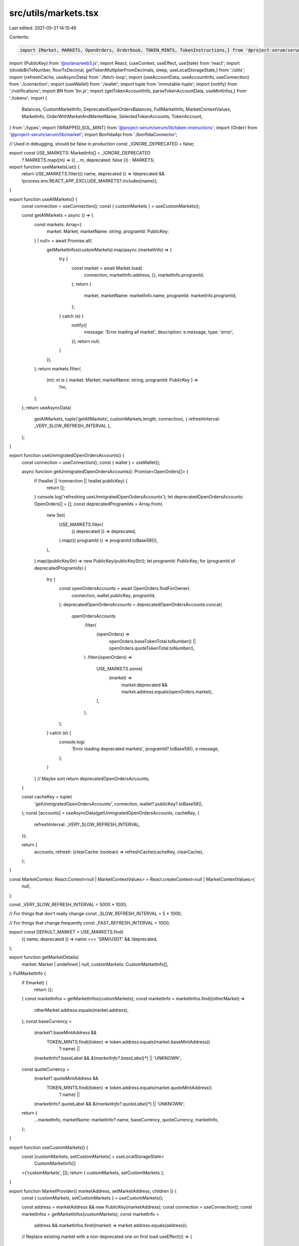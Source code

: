 src/utils/markets.tsx
=====================

Last edited: 2021-05-21 14:15:46

Contents:

.. code-block:: tsx

    import {Market, MARKETS, OpenOrders, Orderbook, TOKEN_MINTS, TokenInstructions,} from '@project-serum/serum';
import {PublicKey} from '@solana/web3.js';
import React, {useContext, useEffect, useState} from 'react';
import {divideBnToNumber, floorToDecimal, getTokenMultiplierFromDecimals, sleep, useLocalStorageState,} from './utils';
import {refreshCache, useAsyncData} from './fetch-loop';
import {useAccountData, useAccountInfo, useConnection} from './connection';
import {useWallet} from './wallet';
import tuple from 'immutable-tuple';
import {notify} from './notifications';
import BN from 'bn.js';
import {getTokenAccountInfo, parseTokenAccountData, useMintInfos,} from './tokens';
import {
  Balances,
  CustomMarketInfo,
  DeprecatedOpenOrdersBalances,
  FullMarketInfo,
  MarketContextValues,
  MarketInfo,
  OrderWithMarketAndMarketName,
  SelectedTokenAccounts,
  TokenAccount,
} from './types';
import {WRAPPED_SOL_MINT} from '@project-serum/serum/lib/token-instructions';
import {Order} from '@project-serum/serum/lib/market';
import BonfidaApi from './bonfidaConnector';

// Used in debugging, should be false in production
const _IGNORE_DEPRECATED = false;

export const USE_MARKETS: MarketInfo[] = _IGNORE_DEPRECATED
  ? MARKETS.map((m) => ({ ...m, deprecated: false }))
  : MARKETS;

export function useMarketsList() {
  return USE_MARKETS.filter(({ name, deprecated }) => !deprecated && !process.env.REACT_APP_EXCLUDE_MARKETS?.includes(name));
}

export function useAllMarkets() {
  const connection = useConnection();
  const { customMarkets } = useCustomMarkets();

  const getAllMarkets = async () => {
    const markets: Array<{
      market: Market;
      marketName: string;
      programId: PublicKey;
    } | null> = await Promise.all(
      getMarketInfos(customMarkets).map(async (marketInfo) => {
        try {
          const market = await Market.load(
            connection,
            marketInfo.address,
            {},
            marketInfo.programId,
          );
          return {
            market,
            marketName: marketInfo.name,
            programId: marketInfo.programId,
          };
        } catch (e) {
          notify({
            message: 'Error loading all market',
            description: e.message,
            type: 'error',
          });
          return null;
        }
      }),
    );
    return markets.filter(
      (m): m is { market: Market; marketName: string; programId: PublicKey } =>
        !!m,
    );
  };
  return useAsyncData(
    getAllMarkets,
    tuple('getAllMarkets', customMarkets.length, connection),
    { refreshInterval: _VERY_SLOW_REFRESH_INTERVAL },
  );
}

export function useUnmigratedOpenOrdersAccounts() {
  const connection = useConnection();
  const { wallet } = useWallet();

  async function getUnmigratedOpenOrdersAccounts(): Promise<OpenOrders[]> {
    if (!wallet || !connection || !wallet.publicKey) {
      return [];
    }
    console.log('refreshing useUnmigratedOpenOrdersAccounts');
    let deprecatedOpenOrdersAccounts: OpenOrders[] = [];
    const deprecatedProgramIds = Array.from(
      new Set(
        USE_MARKETS.filter(
          ({ deprecated }) => deprecated,
        ).map(({ programId }) => programId.toBase58()),
      ),
    ).map((publicKeyStr) => new PublicKey(publicKeyStr));
    let programId: PublicKey;
    for (programId of deprecatedProgramIds) {
      try {
        const openOrdersAccounts = await OpenOrders.findForOwner(
          connection,
          wallet.publicKey,
          programId,
        );
        deprecatedOpenOrdersAccounts = deprecatedOpenOrdersAccounts.concat(
          openOrdersAccounts
            .filter(
              (openOrders) =>
                openOrders.baseTokenTotal.toNumber() ||
                openOrders.quoteTokenTotal.toNumber(),
            )
            .filter((openOrders) =>
              USE_MARKETS.some(
                (market) =>
                  market.deprecated && market.address.equals(openOrders.market),
              ),
            ),
        );
      } catch (e) {
        console.log(
          'Error loading deprecated markets',
          programId?.toBase58(),
          e.message,
        );
      }
    }
    // Maybe sort
    return deprecatedOpenOrdersAccounts;
  }

  const cacheKey = tuple(
    'getUnmigratedOpenOrdersAccounts',
    connection,
    wallet?.publicKey?.toBase58(),
  );
  const [accounts] = useAsyncData(getUnmigratedOpenOrdersAccounts, cacheKey, {
    refreshInterval: _VERY_SLOW_REFRESH_INTERVAL,
  });

  return {
    accounts,
    refresh: (clearCache: boolean) => refreshCache(cacheKey, clearCache),
  };
}

const MarketContext: React.Context<null | MarketContextValues> = React.createContext<null | MarketContextValues>(
  null,
);

const _VERY_SLOW_REFRESH_INTERVAL = 5000 * 1000;

// For things that don't really change
const _SLOW_REFRESH_INTERVAL = 5 * 1000;

// For things that change frequently
const _FAST_REFRESH_INTERVAL = 1000;

export const DEFAULT_MARKET = USE_MARKETS.find(
  ({ name, deprecated }) => name === 'SRM/USDT' && !deprecated,
);

export function getMarketDetails(
  market: Market | undefined | null,
  customMarkets: CustomMarketInfo[],
): FullMarketInfo {
  if (!market) {
    return {};
  }
  const marketInfos = getMarketInfos(customMarkets);
  const marketInfo = marketInfos.find((otherMarket) =>
    otherMarket.address.equals(market.address),
  );
  const baseCurrency =
    (market?.baseMintAddress &&
      TOKEN_MINTS.find((token) => token.address.equals(market.baseMintAddress))
        ?.name) ||
    (marketInfo?.baseLabel && `${marketInfo?.baseLabel}*`) ||
    'UNKNOWN';
  const quoteCurrency =
    (market?.quoteMintAddress &&
      TOKEN_MINTS.find((token) => token.address.equals(market.quoteMintAddress))
        ?.name) ||
    (marketInfo?.quoteLabel && `${marketInfo?.quoteLabel}*`) ||
    'UNKNOWN';

  return {
    ...marketInfo,
    marketName: marketInfo?.name,
    baseCurrency,
    quoteCurrency,
    marketInfo,
  };
}

export function useCustomMarkets() {
  const [customMarkets, setCustomMarkets] = useLocalStorageState<
    CustomMarketInfo[]
  >('customMarkets', []);
  return { customMarkets, setCustomMarkets };
}

export function MarketProvider({ marketAddress, setMarketAddress, children }) {
  const { customMarkets, setCustomMarkets } = useCustomMarkets();

  const address = marketAddress && new PublicKey(marketAddress);
  const connection = useConnection();
  const marketInfos = getMarketInfos(customMarkets);
  const marketInfo =
    address && marketInfos.find((market) => market.address.equals(address));

  // Replace existing market with a non-deprecated one on first load
  useEffect(() => {
    if (marketInfo && marketInfo.deprecated) {
      console.log('Switching markets from deprecated', marketInfo);
      if (DEFAULT_MARKET) {
        setMarketAddress(DEFAULT_MARKET.address.toBase58());
      }
    }
    // eslint-disable-next-line react-hooks/exhaustive-deps
  }, []);

  const [market, setMarket] = useState<Market | null>();
  useEffect(() => {
    if (
      market &&
      marketInfo &&
      // @ts-ignore
      market._decoded.ownAddress?.equals(marketInfo?.address)
    ) {
      return;
    }
    setMarket(null);
    if (!marketInfo || !marketInfo.address) {
      notify({
        message: 'Error loading market',
        description: 'Please select a market from the dropdown',
        type: 'error',
      });
      return;
    }
    Market.load(connection, marketInfo.address, {}, marketInfo.programId)
      .then(setMarket)
      .catch((e) =>
        notify({
          message: 'Error loading market',
          description: e.message,
          type: 'error',
        }),
      );
    // eslint-disable-next-line
  }, [connection, marketInfo]);

  return (
    <MarketContext.Provider
      value={{
        market,
        ...getMarketDetails(market, customMarkets),
        setMarketAddress,
        customMarkets,
        setCustomMarkets,
      }}
    >
      {children}
    </MarketContext.Provider>
  );
}

export function getTradePageUrl(marketAddress?: string) {
  if (!marketAddress) {
    const saved = localStorage.getItem('marketAddress');
    if (saved) {
      marketAddress = JSON.parse(saved);
    }
    marketAddress = marketAddress || DEFAULT_MARKET?.address.toBase58() || '';
  }
  return `/market/${marketAddress}`;
}

export function useSelectedTokenAccounts(): [
  SelectedTokenAccounts,
  (newSelectedTokenAccounts: SelectedTokenAccounts) => void,
] {
  const [
    selectedTokenAccounts,
    setSelectedTokenAccounts,
  ] = useLocalStorageState<SelectedTokenAccounts>('selectedTokenAccounts', {});
  return [selectedTokenAccounts, setSelectedTokenAccounts];
}

export function useMarket() {
  const context = useContext(MarketContext);
  if (!context) {
    throw new Error('Missing market context');
  }
  return context;
}

export function useMarkPrice() {
  const [markPrice, setMarkPrice] = useState<null | number>(null);

  const [orderbook] = useOrderbook();
  const trades = useTrades();

  useEffect(() => {
    let bb = orderbook?.bids?.length > 0 && Number(orderbook.bids[0][0]);
    let ba = orderbook?.asks?.length > 0 && Number(orderbook.asks[0][0]);
    let last = trades && trades.length > 0 && trades[0].price;

    let markPrice =
      bb && ba
        ? last
          ? [bb, ba, last].sort((a, b) => a - b)[1]
          : (bb + ba) / 2
        : null;

    setMarkPrice(markPrice);
  }, [orderbook, trades]);

  return markPrice;
}

export function _useUnfilteredTrades(limit = 10000) {
  const { market } = useMarket();
  const connection = useConnection();
  async function getUnfilteredTrades(): Promise<any[] | null> {
    if (!market || !connection) {
      return null;
    }
    return await market.loadFills(connection, limit);
  }
  const [trades] = useAsyncData(
    getUnfilteredTrades,
    tuple('getUnfilteredTrades', market, connection),
    { refreshInterval: _SLOW_REFRESH_INTERVAL },
  );
  return trades;
  // NOTE: For now, websocket is too expensive since the event queue is large
  // and updates very frequently

  // let data = useAccountData(market && market._decoded.eventQueue);
  // if (!data) {
  //   return null;
  // }
  // const events = decodeEventQueue(data, limit);
  // return events
  //   .filter((event) => event.eventFlags.fill && event.nativeQuantityPaid.gtn(0))
  //   .map(market.parseFillEvent.bind(market));
}

export function useBonfidaTrades() {
  const { market } = useMarket();
  const marketAddress = market?.address.toBase58();

  async function getBonfidaTrades() {
    if (!marketAddress) {
      return null;
    }
    return await BonfidaApi.getRecentTrades(marketAddress);
  }

  return useAsyncData(
    getBonfidaTrades,
    tuple('getBonfidaTrades', marketAddress),
    { refreshInterval: _SLOW_REFRESH_INTERVAL },
    false,
  );
}

export function useOrderbookAccounts() {
  const { market } = useMarket();
  // @ts-ignore
  let bidData = useAccountData(market && market._decoded.bids);
  // @ts-ignore
  let askData = useAccountData(market && market._decoded.asks);
  return {
    bidOrderbook: market && bidData ? Orderbook.decode(market, bidData) : null,
    askOrderbook: market && askData ? Orderbook.decode(market, askData) : null,
  };
}

export function useOrderbook(
  depth = 20,
): [{ bids: number[][]; asks: number[][] }, boolean] {
  const { bidOrderbook, askOrderbook } = useOrderbookAccounts();
  const { market } = useMarket();
  const bids =
    !bidOrderbook || !market
      ? []
      : bidOrderbook.getL2(depth).map(([price, size]) => [price, size]);
  const asks =
    !askOrderbook || !market
      ? []
      : askOrderbook.getL2(depth).map(([price, size]) => [price, size]);
  return [{ bids, asks }, !!bids || !!asks];
}

// Want the balances table to be fast-updating, dont want open orders to flicker
// TODO: Update to use websocket
export function useOpenOrdersAccounts(fast = false) {
  const { market } = useMarket();
  const { connected, wallet } = useWallet();
  const connection = useConnection();
  async function getOpenOrdersAccounts() {
    if (!connected || !wallet) {
      return null;
    }
    if (!market) {
      return null;
    }
    return await market.findOpenOrdersAccountsForOwner(
      connection,
      wallet.publicKey,
    );
  }
  return useAsyncData<OpenOrders[] | null>(
    getOpenOrdersAccounts,
    tuple('getOpenOrdersAccounts', wallet, market, connected),
    { refreshInterval: fast ? _FAST_REFRESH_INTERVAL : _SLOW_REFRESH_INTERVAL },
  );
}

export function useSelectedOpenOrdersAccount(fast = false) {
  const [accounts] = useOpenOrdersAccounts(fast);
  if (!accounts) {
    return null;
  }
  return accounts[0];
}

export function useTokenAccounts(): [
  TokenAccount[] | null | undefined,
  boolean,
] {
  const { connected, wallet } = useWallet();
  const connection = useConnection();
  async function getTokenAccounts() {
    if (!connected || !wallet) {
      return null;
    }
    return await getTokenAccountInfo(connection, wallet.publicKey);
  }
  return useAsyncData(
    getTokenAccounts,
    tuple('getTokenAccounts', wallet, connected),
    { refreshInterval: _SLOW_REFRESH_INTERVAL },
  );
}

export function getSelectedTokenAccountForMint(
  accounts: TokenAccount[] | undefined | null,
  mint: PublicKey | undefined,
  selectedPubKey?: string | PublicKey | null,
) {
  if (!accounts || !mint) {
    return null;
  }
  const filtered = accounts.filter(
    ({ effectiveMint, pubkey }) =>
      mint.equals(effectiveMint) &&
      (!selectedPubKey ||
        (typeof selectedPubKey === 'string'
          ? selectedPubKey
          : selectedPubKey.toBase58()) === pubkey.toBase58()),
  );
  return filtered && filtered[0];
}

export function useSelectedQuoteCurrencyAccount() {
  const [accounts] = useTokenAccounts();
  const { market } = useMarket();
  const [selectedTokenAccounts] = useSelectedTokenAccounts();
  const mintAddress = market?.quoteMintAddress;
  return getSelectedTokenAccountForMint(
    accounts,
    mintAddress,
    mintAddress && selectedTokenAccounts[mintAddress.toBase58()],
  );
}

export function useSelectedBaseCurrencyAccount() {
  const [accounts] = useTokenAccounts();
  const { market } = useMarket();
  const [selectedTokenAccounts] = useSelectedTokenAccounts();
  const mintAddress = market?.baseMintAddress;
  return getSelectedTokenAccountForMint(
    accounts,
    mintAddress,
    mintAddress && selectedTokenAccounts[mintAddress.toBase58()],
  );
}

// TODO: Update to use websocket
export function useSelectedQuoteCurrencyBalances() {
  const quoteCurrencyAccount = useSelectedQuoteCurrencyAccount();
  const { market } = useMarket();
  const [accountInfo, loaded] = useAccountInfo(quoteCurrencyAccount?.pubkey);
  if (!market || !quoteCurrencyAccount || !loaded || !accountInfo) {
    return null;
  }
  if (market.quoteMintAddress.equals(TokenInstructions.WRAPPED_SOL_MINT)) {
    return accountInfo?.lamports / 1e9 ?? 0;
  }
  return market.quoteSplSizeToNumber(
    new BN(accountInfo.data.slice(64, 72), 10, 'le'),
  );
}

// TODO: Update to use websocket
export function useSelectedBaseCurrencyBalances() {
  const baseCurrencyAccount = useSelectedBaseCurrencyAccount();
  const { market } = useMarket();
  const [accountInfo, loaded] = useAccountInfo(baseCurrencyAccount?.pubkey);
  if (!market || !baseCurrencyAccount || !loaded || !accountInfo) {
    return null;
  }
  if (market.baseMintAddress.equals(TokenInstructions.WRAPPED_SOL_MINT)) {
    return accountInfo?.lamports / 1e9 ?? 0;
  }
  return market.baseSplSizeToNumber(
    new BN(accountInfo.data.slice(64, 72), 10, 'le'),
  );
}

export function useOpenOrders() {
  const { market, marketName } = useMarket();
  const openOrdersAccount = useSelectedOpenOrdersAccount();
  const { bidOrderbook, askOrderbook } = useOrderbookAccounts();
  if (!market || !openOrdersAccount || !bidOrderbook || !askOrderbook) {
    return null;
  }
  return market
    .filterForOpenOrders(bidOrderbook, askOrderbook, [openOrdersAccount])
    .map((order) => ({ ...order, marketName, market }));
}

export function useTrades(limit = 100) {
  const trades = _useUnfilteredTrades(limit);
  if (!trades) {
    return null;
  }
  // Until partial fills are each given their own fill, use maker fills
  return trades
    .filter(({ eventFlags }) => eventFlags.maker)
    .map((trade) => ({
      ...trade,
      side: trade.side === 'buy' ? 'sell' : 'buy',
    }));
}

export function useLocallyStoredFeeDiscountKey(): {
  storedFeeDiscountKey: PublicKey | undefined;
  setStoredFeeDiscountKey: (key: string) => void;
} {
  const [
    storedFeeDiscountKey,
    setStoredFeeDiscountKey,
  ] = useLocalStorageState<string>(`feeDiscountKey`, undefined);
  return {
    storedFeeDiscountKey: storedFeeDiscountKey
      ? new PublicKey(storedFeeDiscountKey)
      : undefined,
    setStoredFeeDiscountKey,
  };
}

export function useFeeDiscountKeys(): [
  (
    | {
        pubkey: PublicKey;
        feeTier: number;
        balance: number;
        mint: PublicKey;
      }[]
    | null
    | undefined
  ),
  boolean,
] {
  const { market } = useMarket();
  const { connected, wallet } = useWallet();
  const connection = useConnection();
  const { setStoredFeeDiscountKey } = useLocallyStoredFeeDiscountKey();
  let getFeeDiscountKeys = async () => {
    if (!connected || !wallet) {
      return null;
    }
    if (!market) {
      return null;
    }
    const feeDiscountKey = await market.findFeeDiscountKeys(
      connection,
      wallet.publicKey,
    );
    if (feeDiscountKey) {
      setStoredFeeDiscountKey(feeDiscountKey[0].pubkey.toBase58());
    }
    return feeDiscountKey;
  };
  return useAsyncData(
    getFeeDiscountKeys,
    tuple('getFeeDiscountKeys', wallet, market, connected),
    { refreshInterval: _SLOW_REFRESH_INTERVAL },
  );
}

export function useFills(limit = 100) {
  const { marketName } = useMarket();
  const fills = _useUnfilteredTrades(limit);
  const [openOrdersAccounts] = useOpenOrdersAccounts();
  if (!openOrdersAccounts || openOrdersAccounts.length === 0) {
    return null;
  }
  if (!fills) {
    return null;
  }
  return fills
    .filter((fill) =>
      openOrdersAccounts.some((openOrdersAccount) =>
        fill.openOrders.equals(openOrdersAccount.publicKey),
      ),
    )
    .map((fill) => ({ ...fill, marketName }));
}

export function useAllOpenOrdersAccounts() {
  const { wallet, connected } = useWallet();
  const connection = useConnection();
  const marketInfos = useMarketInfos();
  const programIds = [
    ...new Set(marketInfos.map((info) => info.programId.toBase58())),
  ].map((stringProgramId) => new PublicKey(stringProgramId));

  const getAllOpenOrdersAccounts = async () => {
    if (!connected || !wallet) {
      return [];
    }
    return (
      await Promise.all(
        programIds.map((programId) =>
          OpenOrders.findForOwner(connection, wallet.publicKey, programId),
        ),
      )
    ).flat();
  };
  return useAsyncData(
    getAllOpenOrdersAccounts,
    tuple(
      'getAllOpenOrdersAccounts',
      connection,
      connected,
      wallet?.publicKey?.toBase58(),
      marketInfos.length,
      (programIds || []).length,
    ),
    { refreshInterval: _SLOW_REFRESH_INTERVAL },
  );
}

export function useAllOpenOrdersBalances() {
  const [
    openOrdersAccounts,
    loadedOpenOrdersAccounts,
  ] = useAllOpenOrdersAccounts();
  const [mintInfos, mintInfosConnected] = useMintInfos();
  const [allMarkets] = useAllMarkets();
  if (!loadedOpenOrdersAccounts || !mintInfosConnected) {
    return {};
  }

  const marketsByAddress = Object.fromEntries(
    (allMarkets || []).map((m) => [m.market.address.toBase58(), m]),
  );
  const openOrdersBalances: {
    [mint: string]: { market: PublicKey; free: number; total: number }[];
  } = {};
  for (let account of openOrdersAccounts || []) {
    const marketInfo = marketsByAddress[account.market.toBase58()];
    const baseMint = marketInfo?.market.baseMintAddress.toBase58();
    const quoteMint = marketInfo?.market.quoteMintAddress.toBase58();
    if (!(baseMint in openOrdersBalances)) {
      openOrdersBalances[baseMint] = [];
    }
    if (!(quoteMint in openOrdersBalances)) {
      openOrdersBalances[quoteMint] = [];
    }

    const baseMintInfo = mintInfos && mintInfos[baseMint];
    const baseFree = divideBnToNumber(
      new BN(account.baseTokenFree),
      getTokenMultiplierFromDecimals(baseMintInfo?.decimals || 0),
    );
    const baseTotal = divideBnToNumber(
      new BN(account.baseTokenTotal),
      getTokenMultiplierFromDecimals(baseMintInfo?.decimals || 0),
    );
    const quoteMintInfo = mintInfos && mintInfos[quoteMint];
    const quoteFree = divideBnToNumber(
      new BN(account.quoteTokenFree),
      getTokenMultiplierFromDecimals(quoteMintInfo?.decimals || 0),
    );
    const quoteTotal = divideBnToNumber(
      new BN(account.quoteTokenTotal),
      getTokenMultiplierFromDecimals(quoteMintInfo?.decimals || 0),
    );

    openOrdersBalances[baseMint].push({
      market: account.market,
      free: baseFree,
      total: baseTotal,
    });
    openOrdersBalances[quoteMint].push({
      market: account.market,
      free: quoteFree,
      total: quoteTotal,
    });
  }
  return openOrdersBalances;
}

export const useAllOpenOrders = (): {
  openOrders: { orders: Order[]; marketAddress: string }[] | null | undefined;
  loaded: boolean;
  refreshOpenOrders: () => void;
} => {
  const connection = useConnection();
  const { connected, wallet } = useWallet();
  const [loaded, setLoaded] = useState(false);
  const [refresh, setRefresh] = useState(0);
  const [openOrders, setOpenOrders] = useState<
    { orders: Order[]; marketAddress: string }[] | null | undefined
  >(null);
  const [lastRefresh, setLastRefresh] = useState(0);

  const refreshOpenOrders = () => {
    if (new Date().getTime() - lastRefresh > 10 * 1000) {
      setRefresh((prev) => prev + 1);
    } else {
      console.log('not refreshing');
    }
  };

  useEffect(() => {
    if (connected && wallet) {
      const getAllOpenOrders = async () => {
        setLoaded(false);
        const _openOrders: { orders: Order[]; marketAddress: string }[] = [];
        const getOpenOrdersForMarket = async (marketInfo: MarketInfo) => {
          await sleep(1000 * Math.random()); // Try not to hit rate limit
          try {
            const market = await Market.load(
              connection,
              marketInfo.address,
              undefined,
              marketInfo.programId,
            );
            const orders = await market.loadOrdersForOwner(
              connection,
              wallet?.publicKey,
              30000,
            );
            _openOrders.push({
              orders: orders,
              marketAddress: marketInfo.address.toBase58(),
            });
          } catch (e) {
            console.warn(`Error loading open order ${marketInfo.name} - ${e}`);
          }
        };
        await Promise.all(USE_MARKETS.map((m) => getOpenOrdersForMarket(m)));
        setOpenOrders(_openOrders);
        setLastRefresh(new Date().getTime());
        setLoaded(true);
      };
      getAllOpenOrders();
    }
  }, [connection, connected, wallet, refresh]);
  return {
    openOrders: openOrders,
    loaded: loaded,
    refreshOpenOrders: refreshOpenOrders,
  };
};

export function useBalances(): Balances[] {
  const baseCurrencyBalances = useSelectedBaseCurrencyBalances();
  const quoteCurrencyBalances = useSelectedQuoteCurrencyBalances();
  const openOrders = useSelectedOpenOrdersAccount(true);
  const { baseCurrency, quoteCurrency, market } = useMarket();
  const baseExists =
    openOrders && openOrders.baseTokenTotal && openOrders.baseTokenFree;
  const quoteExists =
    openOrders && openOrders.quoteTokenTotal && openOrders.quoteTokenFree;
  if (
    baseCurrency === 'UNKNOWN' ||
    quoteCurrency === 'UNKNOWN' ||
    !baseCurrency ||
    !quoteCurrency
  ) {
    return [];
  }
  return [
    {
      market,
      key: `${baseCurrency}${quoteCurrency}${baseCurrency}`,
      coin: baseCurrency,
      wallet: baseCurrencyBalances,
      orders:
        baseExists && market && openOrders
          ? market.baseSplSizeToNumber(
              openOrders.baseTokenTotal.sub(openOrders.baseTokenFree),
            )
          : null,
      openOrders,
      unsettled:
        baseExists && market && openOrders
          ? market.baseSplSizeToNumber(openOrders.baseTokenFree)
          : null,
    },
    {
      market,
      key: `${quoteCurrency}${baseCurrency}${quoteCurrency}`,
      coin: quoteCurrency,
      wallet: quoteCurrencyBalances,
      openOrders,
      orders:
        quoteExists && market && openOrders
          ? market.quoteSplSizeToNumber(
              openOrders.quoteTokenTotal.sub(openOrders.quoteTokenFree),
            )
          : null,
      unsettled:
        quoteExists && market && openOrders
          ? market.quoteSplSizeToNumber(openOrders.quoteTokenFree)
          : null,
    },
  ];
}

export function useWalletBalancesForAllMarkets(): {
  mint: string;
  balance: number;
}[] {
  const [tokenAccounts] = useTokenAccounts();
  const { connected } = useWallet();
  const [mintInfos, mintInfosConnected] = useMintInfos();

  if (!connected || !mintInfosConnected) {
    return [];
  }

  let balances: { [mint: string]: number } = {};
  for (let account of tokenAccounts || []) {
    if (!account.account) {
      continue;
    }
    let parsedAccount;
    if (account.effectiveMint.equals(WRAPPED_SOL_MINT)) {
      parsedAccount = {
        mint: WRAPPED_SOL_MINT,
        owner: account.pubkey,
        amount: account.account.lamports,
      };
    } else {
      parsedAccount = parseTokenAccountData(account.account.data);
    }
    if (!(parsedAccount.mint.toBase58() in balances)) {
      balances[parsedAccount.mint.toBase58()] = 0;
    }
    const mintInfo = mintInfos && mintInfos[parsedAccount.mint.toBase58()];
    const additionalAmount = divideBnToNumber(
      new BN(parsedAccount.amount),
      getTokenMultiplierFromDecimals(mintInfo?.decimals || 0),
    );
    balances[parsedAccount.mint.toBase58()] += additionalAmount;
  }
  return Object.entries(balances).map(([mint, balance]) => {
    return { mint, balance };
  });
}

export function useUnmigratedDeprecatedMarkets() {
  const connection = useConnection();
  const { accounts } = useUnmigratedOpenOrdersAccounts();
  const marketsList =
    accounts &&
    Array.from(new Set(accounts.map((openOrders) => openOrders.market)));
  const deps = marketsList && marketsList.map((m) => m.toBase58());

  const useUnmigratedDeprecatedMarketsInner = async () => {
    if (!marketsList) {
      return null;
    }
    const getMarket = async (address) => {
      const marketInfo = USE_MARKETS.find((market) =>
        market.address.equals(address),
      );
      if (!marketInfo) {
        console.log('Failed loading market');
        notify({
          message: 'Error loading market',
          type: 'error',
        });
        return null;
      }
      try {
        console.log('Loading market', marketInfo.name);
        // NOTE: Should this just be cached by (connection, marketInfo.address, marketInfo.programId)?
        return await Market.load(
          connection,
          marketInfo.address,
          {},
          marketInfo.programId,
        );
      } catch (e) {
        console.log('Failed loading market', marketInfo.name, e);
        notify({
          message: 'Error loading market',
          description: e.message,
          type: 'error',
        });
        return null;
      }
    };
    return (await Promise.all(marketsList.map(getMarket))).filter((x) => x);
  };
  const [markets] = useAsyncData(
    useUnmigratedDeprecatedMarketsInner,
    tuple(
      'useUnmigratedDeprecatedMarketsInner',
      connection,
      deps && deps.toString(),
    ),
    { refreshInterval: _VERY_SLOW_REFRESH_INTERVAL },
  );
  if (!markets) {
    return null;
  }
  return markets.map((market) => ({
    market,
    openOrdersList: accounts?.filter(
      (openOrders) => market && openOrders.market.equals(market.address),
    ),
  }));
}

export function useGetOpenOrdersForDeprecatedMarkets(): {
  openOrders: OrderWithMarketAndMarketName[] | null | undefined;
  loaded: boolean;
  refreshOpenOrders: () => void;
} {
  const { connected, wallet } = useWallet();
  const { customMarkets } = useCustomMarkets();
  const connection = useConnection();
  const marketsAndOrders = useUnmigratedDeprecatedMarkets();
  const marketsList =
    marketsAndOrders && marketsAndOrders.map(({ market }) => market);

  // This isn't quite right: open order balances could change
  const deps =
    marketsList &&
    marketsList
      .filter((market): market is Market => !!market)
      .map((market) => market.address.toBase58());

  async function getOpenOrdersForDeprecatedMarkets() {
    if (!connected || !wallet) {
      return null;
    }
    if (!marketsList) {
      return null;
    }
    console.log('refreshing getOpenOrdersForDeprecatedMarkets');
    const getOrders = async (market: Market | null) => {
      if (!market) {
        return null;
      }
      const { marketName } = getMarketDetails(market, customMarkets);
      try {
        console.log('Fetching open orders for', marketName);
        // Can do better than this, we have the open orders accounts already
        return (
          await market.loadOrdersForOwner(connection, wallet.publicKey)
        ).map((order) => ({ marketName, market, ...order }));
      } catch (e) {
        console.log('Failed loading open orders', market.address.toBase58(), e);
        notify({
          message: `Error loading open orders for deprecated ${marketName}`,
          description: e.message,
          type: 'error',
        });
        return null;
      }
    };
    return (await Promise.all(marketsList.map(getOrders)))
      .filter((x): x is OrderWithMarketAndMarketName[] => !!x)
      .flat();
  }

  const cacheKey = tuple(
    'getOpenOrdersForDeprecatedMarkets',
    connected,
    connection,
    wallet,
    deps && deps.toString(),
  );
  const [openOrders, loaded] = useAsyncData(
    getOpenOrdersForDeprecatedMarkets,
    cacheKey,
    {
      refreshInterval: _VERY_SLOW_REFRESH_INTERVAL,
    },
  );
  console.log('openOrders', openOrders);
  return {
    openOrders,
    loaded,
    refreshOpenOrders: () => refreshCache(cacheKey),
  };
}

export function useBalancesForDeprecatedMarkets() {
  const markets = useUnmigratedDeprecatedMarkets();
  const [customMarkets] = useLocalStorageState<CustomMarketInfo[]>(
    'customMarkets',
    [],
  );
  if (!markets) {
    return null;
  }

  const openOrderAccountBalances: DeprecatedOpenOrdersBalances[] = [];
  markets.forEach(({ market, openOrdersList }) => {
    const { baseCurrency, quoteCurrency, marketName } = getMarketDetails(
      market,
      customMarkets,
    );
    if (!baseCurrency || !quoteCurrency || !market) {
      return;
    }
    (openOrdersList || []).forEach((openOrders) => {
      const inOrdersBase =
        openOrders?.baseTokenTotal &&
        openOrders?.baseTokenFree &&
        market.baseSplSizeToNumber(
          openOrders.baseTokenTotal.sub(openOrders.baseTokenFree),
        );
      const inOrdersQuote =
        openOrders?.quoteTokenTotal &&
        openOrders?.quoteTokenFree &&
        market.baseSplSizeToNumber(
          openOrders.quoteTokenTotal.sub(openOrders.quoteTokenFree),
        );
      const unsettledBase =
        openOrders?.baseTokenFree &&
        market.baseSplSizeToNumber(openOrders.baseTokenFree);
      const unsettledQuote =
        openOrders?.quoteTokenFree &&
        market.baseSplSizeToNumber(openOrders.quoteTokenFree);

      openOrderAccountBalances.push({
        marketName,
        market,
        coin: baseCurrency,
        key: `${marketName}${baseCurrency}`,
        orders: inOrdersBase,
        unsettled: unsettledBase,
        openOrders,
      });
      openOrderAccountBalances.push({
        marketName,
        market,
        coin: quoteCurrency,
        key: `${marketName}${quoteCurrency}`,
        orders: inOrdersQuote,
        unsettled: unsettledQuote,
        openOrders,
      });
    });
  });
  return openOrderAccountBalances;
}

export function getMarketInfos(
  customMarkets: CustomMarketInfo[],
): MarketInfo[] {
  const customMarketsInfo = customMarkets.map((m) => ({
    ...m,
    address: new PublicKey(m.address),
    programId: new PublicKey(m.programId),
    deprecated: false,
  }));

  return [...customMarketsInfo, ...USE_MARKETS];
}

export function useMarketInfos() {
  const { customMarkets } = useCustomMarkets();
  return getMarketInfos(customMarkets);
}

/**
 * If selling, choose min tick size. If buying choose a price
 * s.t. given the state of the orderbook, the order will spend
 * `cost` cost currency.
 *
 * @param orderbook serum Orderbook object
 * @param cost quantity to spend. Base currency if selling,
 *  quote currency if buying.
 * @param tickSizeDecimals size of price increment of the market
 */
export function getMarketOrderPrice(
  orderbook: Orderbook,
  cost: number,
  tickSizeDecimals?: number,
) {
  if (orderbook.isBids) {
    return orderbook.market.tickSize;
  }
  let spentCost = 0;
  let price, sizeAtLevel, costAtLevel: number;
  const asks = orderbook.getL2(1000);
  for ([price, sizeAtLevel] of asks) {
    costAtLevel = price * sizeAtLevel;
    if (spentCost + costAtLevel > cost) {
      break;
    }
    spentCost += costAtLevel;
  }
  const sendPrice = Math.min(price * 1.02, asks[0][0] * 1.05);
  let formattedPrice;
  if (tickSizeDecimals) {
    formattedPrice = floorToDecimal(sendPrice, tickSizeDecimals);
  } else {
    formattedPrice = sendPrice;
  }
  return formattedPrice;
}

export function getExpectedFillPrice(
  orderbook: Orderbook,
  cost: number,
  tickSizeDecimals?: number,
) {
  let spentCost = 0;
  let avgPrice = 0;
  let price, sizeAtLevel, costAtLevel: number;
  for ([price, sizeAtLevel] of orderbook.getL2(1000)) {
    costAtLevel = (orderbook.isBids ? 1 : price) * sizeAtLevel;
    if (spentCost + costAtLevel > cost) {
      avgPrice += (cost - spentCost) * price;
      spentCost = cost;
      break;
    }
    avgPrice += costAtLevel * price;
    spentCost += costAtLevel;
  }
  const totalAvgPrice = avgPrice / Math.min(cost, spentCost);
  let formattedPrice;
  if (tickSizeDecimals) {
    formattedPrice = floorToDecimal(totalAvgPrice, tickSizeDecimals);
  } else {
    formattedPrice = totalAvgPrice;
  }
  return formattedPrice;
}

export function useCurrentlyAutoSettling(): [boolean, (currentlyAutoSettling: boolean) => void] {
  const [currentlyAutoSettling, setCurrentlyAutosettling] = useState<boolean>(false);
  return [currentlyAutoSettling, setCurrentlyAutosettling];
}


